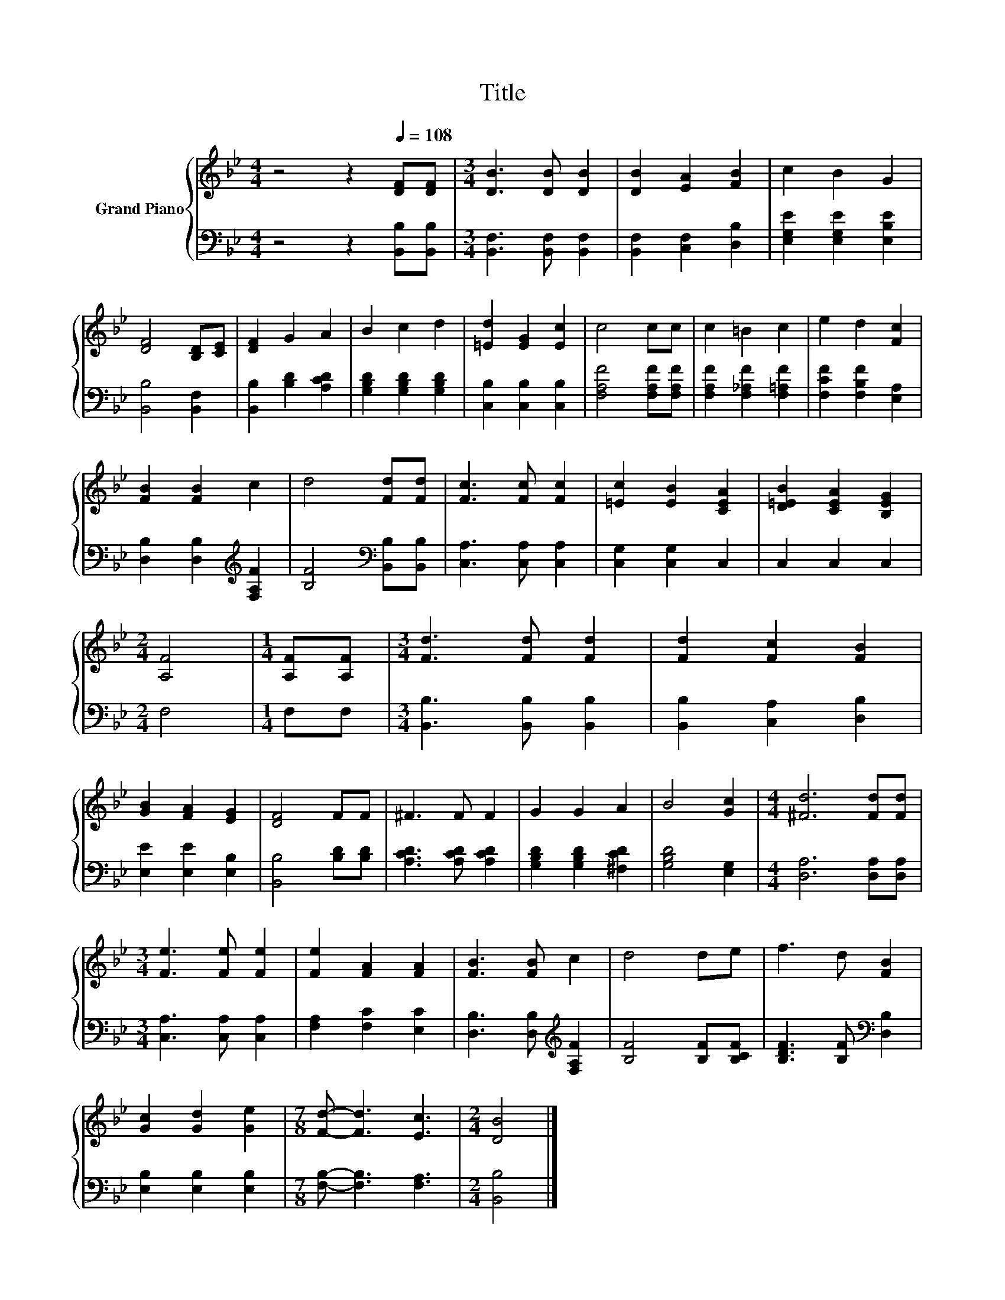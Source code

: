 X:1
T:Title
%%score { 1 | 2 }
L:1/8
M:4/4
K:Bb
V:1 treble nm="Grand Piano"
V:2 bass 
V:1
 z4 z2[Q:1/4=108] [DF][DF] |[M:3/4] [DB]3 [DB] [DB]2 | [DB]2 [EA]2 [FB]2 | c2 B2 G2 | %4
 [DF]4 [B,D][CE] | [DF]2 G2 A2 | B2 c2 d2 | [=Ed]2 [EG]2 [Ec]2 | c4 cc | c2 =B2 c2 | e2 d2 [Fc]2 | %11
 [FB]2 [FB]2 c2 | d4 [Fd][Fd] | [Fc]3 [Fc] [Fc]2 | [=Ec]2 [EB]2 [CEA]2 | [D=EB]2 [CEA]2 [B,EG]2 | %16
[M:2/4] [A,F]4 |[M:1/4] [A,F][A,F] |[M:3/4] [Fd]3 [Fd] [Fd]2 | [Fd]2 [Fc]2 [FB]2 | %20
 [GB]2 [FA]2 [EG]2 | [DF]4 FF | ^F3 F F2 | G2 G2 A2 | B4 [Gc]2 |[M:4/4] [^Fd]6 [Fd][Fd] | %26
[M:3/4] [Fe]3 [Fe] [Fe]2 | [Fe]2 [FA]2 [FA]2 | [FB]3 [FB] c2 | d4 de | f3 d [FB]2 | %31
 [Gc]2 [Gd]2 [Ge]2 |[M:7/8] [Fd]- [Fd]3 [Ec]3 |[M:2/4] [DB]4 |] %34
V:2
 z4 z2 [B,,B,][B,,B,] |[M:3/4] [B,,F,]3 [B,,F,] [B,,F,]2 | [B,,F,]2 [C,F,]2 [D,B,]2 | %3
 [E,G,E]2 [E,G,E]2 [E,B,E]2 | [B,,B,]4 [B,,F,]2 | [B,,B,]2 [B,D]2 [A,CD]2 | %6
 [G,B,D]2 [G,B,D]2 [G,B,D]2 | [C,B,]2 [C,B,]2 [C,B,]2 | [F,A,F]4 [F,A,F][F,A,F] | %9
 [F,A,F]2 [F,_A,F]2 [F,=A,F]2 | [F,CF]2 [F,B,F]2 [E,A,]2 | [D,B,]2 [D,B,]2[K:treble] [F,A,F]2 | %12
 [B,F]4[K:bass] [B,,B,][B,,B,] | [C,A,]3 [C,A,] [C,A,]2 | [C,G,]2 [C,G,]2 C,2 | C,2 C,2 C,2 | %16
[M:2/4] F,4 |[M:1/4] F,F, |[M:3/4] [B,,B,]3 [B,,B,] [B,,B,]2 | [B,,B,]2 [C,A,]2 [D,B,]2 | %20
 [E,E]2 [E,E]2 [E,B,]2 | [B,,B,]4 [B,D][B,D] | [A,CD]3 [A,CD] [A,CD]2 | %23
 [G,B,D]2 [G,B,D]2 [^F,CD]2 | [G,B,D]4 [E,G,]2 |[M:4/4] [D,A,]6 [D,A,][D,A,] | %26
[M:3/4] [C,A,]3 [C,A,] [C,A,]2 | [F,A,]2 [F,C]2 [E,C]2 | [D,B,]3 [D,B,][K:treble] [F,A,F]2 | %29
 [B,F]4 [B,F][B,CF] | [B,DF]3 [B,F][K:bass] [D,B,]2 | [E,B,]2 [E,B,]2 [E,B,]2 | %32
[M:7/8] [F,B,]- [F,B,]3 [F,A,]3 |[M:2/4] [B,,B,]4 |] %34

